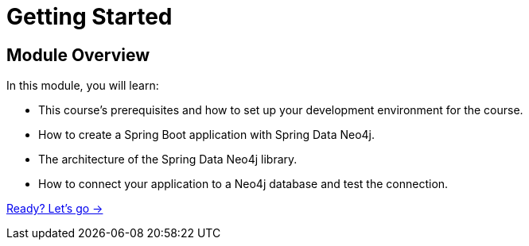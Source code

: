 = Getting Started
:order: 1

== Module Overview

In this module, you will learn:

* This course's prerequisites and how to set up your development environment for the course.
* How to create a Spring Boot application with Spring Data Neo4j.
* The architecture of the Spring Data Neo4j library.
* How to connect your application to a Neo4j database and test the connection.

link:./1-setup/[Ready? Let's go →, role=btn]
